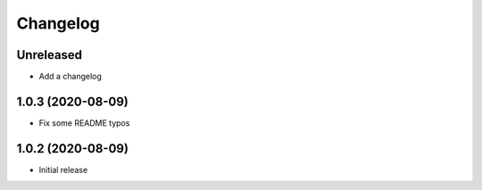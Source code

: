 Changelog
=========

Unreleased
----------

- Add a changelog

1.0.3 (2020-08-09)
------------------

- Fix some README typos

1.0.2 (2020-08-09)
------------------

- Initial release
